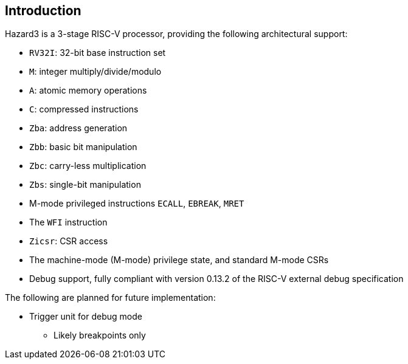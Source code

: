== Introduction

Hazard3 is a 3-stage RISC-V processor, providing the following architectural support:

* `RV32I`: 32-bit base instruction set
* `M`: integer multiply/divide/modulo
* `A`: atomic memory operations
* `C`: compressed instructions
* `Zba`: address generation
* `Zbb`: basic bit manipulation
* `Zbc`: carry-less multiplication
* `Zbs`: single-bit manipulation
* M-mode privileged instructions `ECALL`, `EBREAK`, `MRET`
* The `WFI` instruction
* `Zicsr`: CSR access
* The machine-mode (M-mode) privilege state, and standard M-mode CSRs
* Debug support, fully compliant with version 0.13.2 of the RISC-V external debug specification

The following are planned for future implementation:

* Trigger unit for debug mode
** Likely breakpoints only
